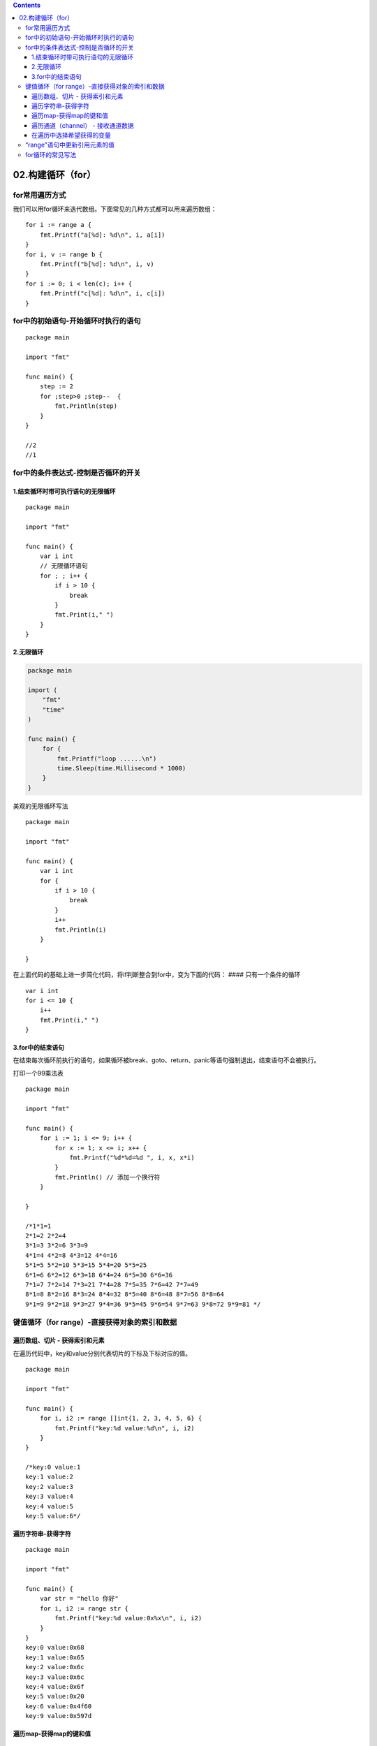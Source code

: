 .. contents::
   :depth: 3
..

02.构建循环（for）
==================

for常用遍历方式
---------------

我们可以用for循环来迭代数组。下面常见的几种方式都可以用来遍历数组：

::

       for i := range a {
           fmt.Printf("a[%d]: %d\n", i, a[i])
       }
       for i, v := range b {
           fmt.Printf("b[%d]: %d\n", i, v)
       }
       for i := 0; i < len(c); i++ {
           fmt.Printf("c[%d]: %d\n", i, c[i])
       }

for中的初始语句-开始循环时执行的语句
------------------------------------

::

   package main

   import "fmt"

   func main() {
       step := 2
       for ;step>0 ;step--  {
           fmt.Println(step)
       }
   }

   //2
   //1

for中的条件表达式-控制是否循环的开关
------------------------------------

1.结束循环时带可执行语句的无限循环
~~~~~~~~~~~~~~~~~~~~~~~~~~~~~~~~~~

::

   package main

   import "fmt"

   func main() {
       var i int
       // 无限循环语句
       for ; ; i++ {
           if i > 10 {
               break
           }
           fmt.Print(i," ")
       }
   }

2.无限循环
~~~~~~~~~~

.. code:: go

   package main

   import (
       "fmt"
       "time"
   )

   func main() {
       for {
           fmt.Printf("loop ......\n")
           time.Sleep(time.Millisecond * 1000)
       }
   }

美观的无限循环写法

::

   package main

   import "fmt"

   func main() {
       var i int
       for {
           if i > 10 {
               break
           }
           i++
           fmt.Println(i)
       }

   }

在上面代码的基础上进一步简化代码，将if判断整合到for中，变为下面的代码：
#### 只有一个条件的循环

::

       var i int
       for i <= 10 {
           i++
           fmt.Print(i," ")
       }

3.for中的结束语句
~~~~~~~~~~~~~~~~~

在结束每次循环前执行的语句，如果循环被break、goto、return、panic等语句强制退出，结束语句不会被执行。

打印一个99乘法表

::

   package main

   import "fmt"

   func main() {
       for i := 1; i <= 9; i++ {
           for x := 1; x <= i; x++ {
               fmt.Printf("%d*%d=%d ", i, x, x*i)
           }
           fmt.Println() // 添加一个换行符
       }

   }

   /*1*1=1
   2*1=2 2*2=4
   3*1=3 3*2=6 3*3=9
   4*1=4 4*2=8 4*3=12 4*4=16
   5*1=5 5*2=10 5*3=15 5*4=20 5*5=25
   6*1=6 6*2=12 6*3=18 6*4=24 6*5=30 6*6=36
   7*1=7 7*2=14 7*3=21 7*4=28 7*5=35 7*6=42 7*7=49
   8*1=8 8*2=16 8*3=24 8*4=32 8*5=40 8*6=48 8*7=56 8*8=64
   9*1=9 9*2=18 9*3=27 9*4=36 9*5=45 9*6=54 9*7=63 9*8=72 9*9=81 */

键值循环（for range）-直接获得对象的索引和数据
----------------------------------------------

遍历数组、切片 - 获得索引和元素
~~~~~~~~~~~~~~~~~~~~~~~~~~~~~~~

在遍历代码中，key和value分别代表切片的下标及下标对应的值。

::

   package main

   import "fmt"

   func main() {
       for i, i2 := range []int{1, 2, 3, 4, 5, 6} {
           fmt.Printf("key:%d value:%d\n", i, i2)
       }
   }

   /*key:0 value:1
   key:1 value:2
   key:2 value:3
   key:3 value:4
   key:4 value:5
   key:5 value:6*/

遍历字符串-获得字符
~~~~~~~~~~~~~~~~~~~

::

   package main

   import "fmt"

   func main() {
       var str = "hello 你好"
       for i, i2 := range str {
           fmt.Printf("key:%d value:0x%x\n", i, i2)
       }
   }
   key:0 value:0x68
   key:1 value:0x65
   key:2 value:0x6c
   key:3 value:0x6c
   key:4 value:0x6f
   key:5 value:0x20
   key:6 value:0x4f60
   key:9 value:0x597d

遍历map-获得map的键和值
~~~~~~~~~~~~~~~~~~~~~~~

::

   package main

   import "fmt"

   func main() {
       m := map[string]int{
           "num1":12,
           "num2":13,
           "num3":14,
       }
       for i, i2 := range m {
           fmt.Printf("key:%s value:%d\n",i,i2)
       }
   }
   /*key:num3 value:14
   key:num1 value:12
   key:num2 value:13*/

遍历通道（channel） - 接收通道数据
~~~~~~~~~~~~~~~~~~~~~~~~~~~~~~~~~~

::

   package main

   import "fmt"

   func main() {
       c := make(chan int)     // 创建了一个整型类型的通道
       /*
       往通道里面推送 1 2 3，然后关闭通道
        */
       go func() {
           c <- 1
           c <- 2
           c <- 3
           close(c)
       }()
       // 不断地从通道中取数据，直到通道被关闭
       for v := range c {
           fmt.Println(v)
       }
   }

在遍历中选择希望获得的变量
~~~~~~~~~~~~~~~~~~~~~~~~~~

在使用for
range循环遍历某个对象时，一般不会同时需要key或者value，这个时候可以采用一些技巧。
让代码变得简单。

.. code:: go

   package main

   import "fmt"

   func main() {
       m := map[string]int{
           "num1": 12,
           "num2": 13,
           "num3": 14,
       }
       for _, value := range m {
           fmt.Printf("%d\n", value)       
       }
   }

   /*12
   13
   14*/

一个匿名变量的例子

.. code:: go

   package main

   import "fmt"
   // 匿名变量
   func main() {
       for i, _ := range []int{1,2,3,4} {
           fmt.Printf("key:%d\n",i)
       }
   }

“range”语句中更新引用元素的值
-----------------------------

.. code:: go

   package main

   import "fmt"

   /*
   在”range”语句中生成的数据的值是真实集合元素的拷贝。它们不是原有元素的引用。
   这意味着更新这些值将不会修改原来的数据。

   同时也意味着使用这些值的地址将不会得到原有数据的指针。
   */
   func main() {
       hujianlislice := []int{12, 13, 14}
       for _, i2 := range hujianlislice {
           i2 *= 10
       }
       fmt.Println(hujianlislice)  //[12 13 14]

       // 如果你需要更新原有集合中的数据，使用索引操作符来获得数据
       for i, _ := range hujianlislice {
           hujianlislice[i] *= 10
       }
       fmt.Println(hujianlislice)  //[120 130 140]
   }

for循环的常见写法
-----------------

.. code:: go

   package main

   import "fmt"

   func main() {
       var b int = 15
       var a int
       numbers := [6]int{1, 2, 3, 5}

       /* for 循环 */
       for a := 0; a < 100; a++ {
           fmt.Printf("a的值为: %d\n",a)
       }

       for a<b  {
           fmt.Printf("a的值为: %d\n",a)
           a++

       }

       for index, num := range numbers {
           fmt.Printf("%d : %d\n",index,num)
       }

   }
